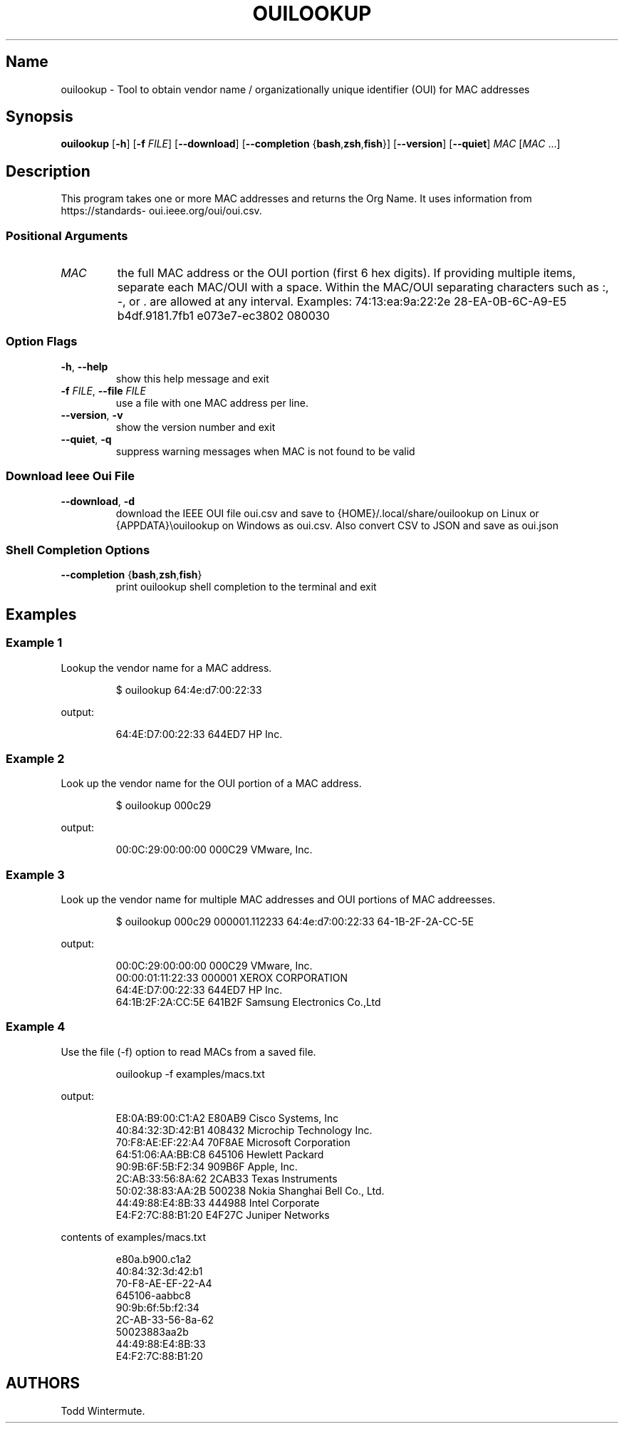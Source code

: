.\" Automatically generated by Pandoc 3.6.2
.\"
.TH "OUILOOKUP" "1" "2025\-07\-06" "ouilookup 0.0.5" "User Commands"
.SH Name
ouilookup \- Tool to obtain vendor name / organizationally unique
identifier (OUI) for MAC addresses
.SH Synopsis
\f[B]\f[CB]ouilookup\f[B]\f[R]
\f[CR][\f[R]\f[B]\f[CB]\-h\f[B]\f[R]\f[CR]]\f[R]
\f[CR][\f[R]\f[B]\f[CB]\-f\f[B]\f[R]
\f[I]\f[CI]FILE\f[I]\f[R]\f[CR]]\f[R]
\f[CR][\f[R]\f[B]\f[CB]\-\-download\f[B]\f[R]\f[CR]]\f[R]
\f[CR][\f[R]\f[B]\f[CB]\-\-completion\f[B]\f[R]
\f[CR]{\f[R]\f[B]\f[CB]bash\f[B]\f[R],\f[B]\f[CB]zsh\f[B]\f[R],\f[B]\f[CB]fish\f[B]\f[R]\f[CR]}]\f[R]
\f[CR][\f[R]\f[B]\f[CB]\-\-version\f[B]\f[R]\f[CR]]\f[R]
\f[CR][\f[R]\f[B]\f[CB]\-\-quiet\f[B]\f[R]\f[CR]]\f[R]
\f[I]\f[CI]MAC\f[I]\f[R] \f[CR][\f[R]\f[I]\f[CI]MAC\f[I]\f[R]
\f[CR]...]\f[R]
.SH Description
This program takes one or more MAC addresses and returns the Org Name.
It uses information from
\f[CR]https://standards\- oui.ieee.org/oui/oui.csv\f[R].
.SS Positional Arguments
.TP
\f[I]\f[CI]MAC\f[I]\f[R]
the full MAC address or the OUI portion (first 6 hex digits).
If providing multiple items, separate each MAC/OUI with a space.
Within the MAC/OUI separating characters such as \f[CR]:\f[R],
\f[CR]\-\f[R], or \f[CR].\f[R] are allowed at any interval.
Examples: 74:13:ea:9a:22:2e 28\-EA\-0B\-6C\-A9\-E5 b4df.9181.7fb1
e073e7\-ec3802 080030
.SS Option Flags
.TP
\f[B]\f[CB]\-h\f[B]\f[R], \f[B]\f[CB]\-\-help\f[B]\f[R]
show this help message and exit
.TP
\f[B]\f[CB]\-f\f[B]\f[R] \f[I]\f[CI]FILE\f[I]\f[R], \f[B]\f[CB]\-\-file\f[B]\f[R] \f[I]\f[CI]FILE\f[I]\f[R]
use a file with one MAC address per line.
.TP
\f[B]\f[CB]\-\-version\f[B]\f[R], \f[B]\f[CB]\-v\f[B]\f[R]
show the version number and exit
.TP
\f[B]\f[CB]\-\-quiet\f[B]\f[R], \f[B]\f[CB]\-q\f[B]\f[R]
suppress warning messages when MAC is not found to be valid
.SS Download Ieee Oui File
.TP
\f[B]\f[CB]\-\-download\f[B]\f[R], \f[B]\f[CB]\-d\f[B]\f[R]
download the IEEE OUI file \f[CR]oui.csv\f[R] and save to
\f[CR]{HOME}/.local/share/ouilookup\f[R] on Linux or
\f[CR]{APPDATA}\[rs]ouilookup\f[R] on Windows as \f[CR]oui.csv\f[R].
Also convert CSV to JSON and save as \f[CR]oui.json\f[R]
.SS Shell Completion Options
.TP
\f[B]\f[CB]\-\-completion\f[B]\f[R] \f[CR]{\f[R]\f[B]\f[CB]bash\f[B]\f[R],\f[B]\f[CB]zsh\f[B]\f[R],\f[B]\f[CB]fish\f[B]\f[R]\f[CR]}\f[R]
print ouilookup shell completion to the terminal and exit
.SH Examples
.SS Example 1
Lookup the vendor name for a MAC address.
.IP
.EX
$ ouilookup 64:4e:d7:00:22:33
.EE
.PP
output:
.IP
.EX
64:4E:D7:00:22:33  644ED7  HP Inc.
.EE
.SS Example 2
Look up the vendor name for the OUI portion of a MAC address.
.IP
.EX
$ ouilookup 000c29
.EE
.PP
output:
.IP
.EX
00:0C:29:00:00:00  000C29  VMware, Inc.
.EE
.SS Example 3
Look up the vendor name for multiple MAC addresses and OUI portions of
MAC addreesses.
.IP
.EX
$ ouilookup 000c29 000001.112233 64:4e:d7:00:22:33 64\-1B\-2F\-2A\-CC\-5E
.EE
.PP
output:
.IP
.EX
00:0C:29:00:00:00  000C29  VMware, Inc.
00:00:01:11:22:33  000001  XEROX CORPORATION
64:4E:D7:00:22:33  644ED7  HP Inc.
64:1B:2F:2A:CC:5E  641B2F  Samsung Electronics Co.,Ltd
.EE
.SS Example 4
Use the file (\-f) option to read MACs from a saved file.
.IP
.EX
ouilookup \-f examples/macs.txt 
.EE
.PP
output:
.IP
.EX
E8:0A:B9:00:C1:A2  E80AB9  Cisco Systems, Inc
40:84:32:3D:42:B1  408432  Microchip Technology Inc.
70:F8:AE:EF:22:A4  70F8AE  Microsoft Corporation
64:51:06:AA:BB:C8  645106  Hewlett Packard
90:9B:6F:5B:F2:34  909B6F  Apple, Inc.
2C:AB:33:56:8A:62  2CAB33  Texas Instruments
50:02:38:83:AA:2B  500238  Nokia Shanghai Bell Co., Ltd.
44:49:88:E4:8B:33  444988  Intel Corporate
E4:F2:7C:88:B1:20  E4F27C  Juniper Networks
.EE
.PP
contents of \f[CR]examples/macs.txt\f[R]
.IP
.EX
e80a.b900.c1a2
40:84:32:3d:42:b1
70\-F8\-AE\-EF\-22\-A4
645106\-aabbc8
90:9b:6f:5b:f2:34
2C\-AB\-33\-56\-8a\-62
50023883aa2b
44:49:88:E4:8B:33
E4:F2:7C:88:B1:20
.EE
.SH AUTHORS
Todd Wintermute.
